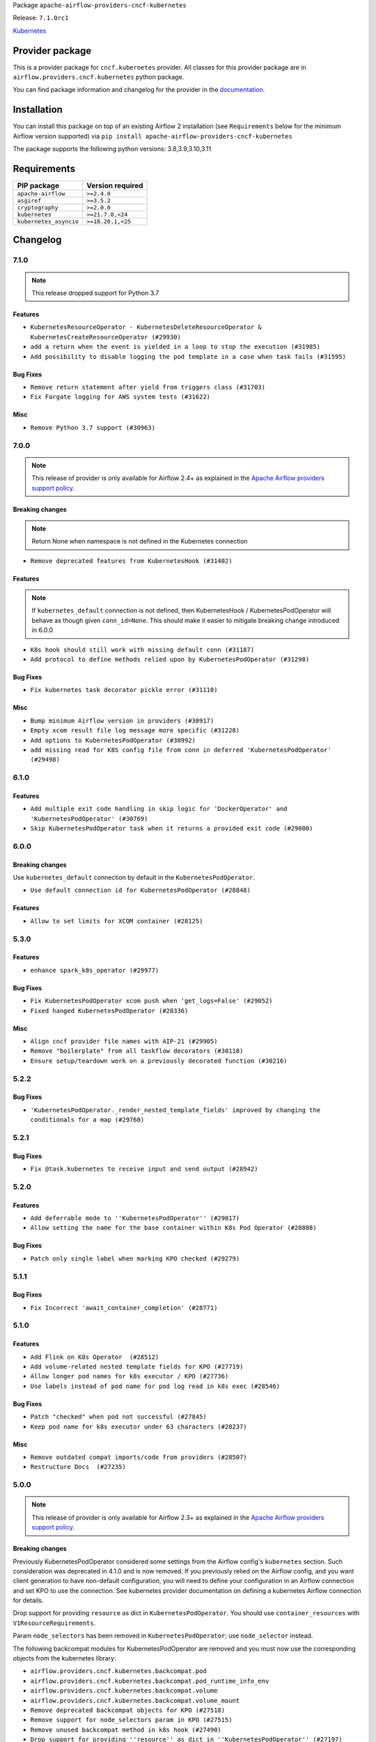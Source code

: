 
.. Licensed to the Apache Software Foundation (ASF) under one
   or more contributor license agreements.  See the NOTICE file
   distributed with this work for additional information
   regarding copyright ownership.  The ASF licenses this file
   to you under the Apache License, Version 2.0 (the
   "License"); you may not use this file except in compliance
   with the License.  You may obtain a copy of the License at

..   http://www.apache.org/licenses/LICENSE-2.0

.. Unless required by applicable law or agreed to in writing,
   software distributed under the License is distributed on an
   "AS IS" BASIS, WITHOUT WARRANTIES OR CONDITIONS OF ANY
   KIND, either express or implied.  See the License for the
   specific language governing permissions and limitations
   under the License.


Package ``apache-airflow-providers-cncf-kubernetes``

Release: ``7.1.0rc1``


`Kubernetes <https://kubernetes.io/>`__


Provider package
----------------

This is a provider package for ``cncf.kubernetes`` provider. All classes for this provider package
are in ``airflow.providers.cncf.kubernetes`` python package.

You can find package information and changelog for the provider
in the `documentation <https://airflow.apache.org/docs/apache-airflow-providers-cncf-kubernetes/7.1.0/>`_.


Installation
------------

You can install this package on top of an existing Airflow 2 installation (see ``Requirements`` below
for the minimum Airflow version supported) via
``pip install apache-airflow-providers-cncf-kubernetes``

The package supports the following python versions: 3.8,3.9,3.10,3.11

Requirements
------------

======================  ==================
PIP package             Version required
======================  ==================
``apache-airflow``      ``>=2.4.0``
``asgiref``             ``>=3.5.2``
``cryptography``        ``>=2.0.0``
``kubernetes``          ``>=21.7.0,<24``
``kubernetes_asyncio``  ``>=18.20.1,<25``
======================  ==================

 .. Licensed to the Apache Software Foundation (ASF) under one
    or more contributor license agreements.  See the NOTICE file
    distributed with this work for additional information
    regarding copyright ownership.  The ASF licenses this file
    to you under the Apache License, Version 2.0 (the
    "License"); you may not use this file except in compliance
    with the License.  You may obtain a copy of the License at

 ..   http://www.apache.org/licenses/LICENSE-2.0

 .. Unless required by applicable law or agreed to in writing,
    software distributed under the License is distributed on an
    "AS IS" BASIS, WITHOUT WARRANTIES OR CONDITIONS OF ANY
    KIND, either express or implied.  See the License for the
    specific language governing permissions and limitations
    under the License.


.. NOTE TO CONTRIBUTORS:
   Please, only add notes to the Changelog just below the "Changelog" header when there are some breaking changes
   and you want to add an explanation to the users on how they are supposed to deal with them.
   The changelog is updated and maintained semi-automatically by release manager.

Changelog
---------

7.1.0
.....

.. note::
  This release dropped support for Python 3.7


Features
~~~~~~~~
* ``KubernetesResourceOperator - KubernetesDeleteResourceOperator & KubernetesCreateResourceOperator (#29930)``
* ``add a return when the event is yielded in a loop to stop the execution (#31985)``
* ``Add possibility to disable logging the pod template in a case when task fails (#31595)``


Bug Fixes
~~~~~~~~~

* ``Remove return statement after yield from triggers class (#31703)``
* ``Fix Fargate logging for AWS system tests (#31622)``

Misc
~~~~

* ``Remove Python 3.7 support (#30963)``

.. Below changes are excluded from the changelog. Move them to
   appropriate section above if needed. Do not delete the lines(!):
   * ``Add D400 pydocstyle check (#31742)``
   * ``Add discoverability for triggers in provider.yaml (#31576)``
   * ``Add D400 pydocstyle check - Providers (#31427)``
   * ``Add note about dropping Python 3.7 for providers (#32015)``

7.0.0
.....

.. note::
  This release of provider is only available for Airflow 2.4+ as explained in the
  `Apache Airflow providers support policy <https://github.com/apache/airflow/blob/main/PROVIDERS.rst#minimum-supported-version-of-airflow-for-community-managed-providers>`_.

Breaking changes
~~~~~~~~~~~~~~~~

.. note::
  Return None when namespace is not defined in the Kubernetes connection

* ``Remove deprecated features from KubernetesHook (#31402)``

Features
~~~~~~~~

.. note::
  If ``kubernetes_default`` connection is not defined, then KubernetesHook / KubernetesPodOperator will behave as though given ``conn_id=None``.
  This should make it easier to mitigate breaking change introduced in 6.0.0

* ``K8s hook should still work with missing default conn (#31187)``
* ``Add protocol to define methods relied upon by KubernetesPodOperator (#31298)``

Bug Fixes
~~~~~~~~~

* ``Fix kubernetes task decorator pickle error (#31110)``

Misc
~~~~

* ``Bump minimum Airflow version in providers (#30917)``
* ``Empty xcom result file log message more specific (#31228)``
* ``Add options to KubernetesPodOperator (#30992)``
* ``add missing read for K8S config file from conn in deferred 'KubernetesPodOperator'  (#29498)``


.. Below changes are excluded from the changelog. Move them to
   appropriate section above if needed. Do not delete the lines(!):
   * ``Use 'AirflowProviderDeprecationWarning' in providers (#30975)``
   * ``Upgrade ruff to 0.0.262 (#30809)``
   * ``Add full automation for min Airflow version for providers (#30994)``
   * ``Add cli cmd to list the provider trigger info (#30822)``
   * ``Fix pod describing on system test failure (#31191)``
   * ``Docstring improvements (#31375)``
   * ``Use '__version__' in providers not 'version' (#31393)``
   * ``Prepare docs for May 2023 wave of Providers (#31252)``
   * ``Fixing circular import error in providers caused by airflow version check (#31379)``

6.1.0
.....

Features
~~~~~~~~

* ``Add multiple exit code handling in skip logic for 'DockerOperator' and 'KubernetesPodOperator' (#30769)``
* ``Skip KubernetesPodOperator task when it returns a provided exit code (#29000)``


.. Below changes are excluded from the changelog. Move them to
   appropriate section above if needed. Do not delete the lines(!):
   * ``Deprecate 'skip_exit_code' in 'DockerOperator' and 'KubernetesPodOperator' (#30733)``
  * ``Remove skip_exit_code from KubernetesPodOperator (#30788)``

6.0.0
.....

Breaking changes
~~~~~~~~~~~~~~~~

Use ``kubernetes_default`` connection by default in the ``KubernetesPodOperator``.

* ``Use default connection id for KubernetesPodOperator (#28848)``

Features
~~~~~~~~

* ``Allow to set limits for XCOM container (#28125)``

.. Review and move the new changes to one of the sections above:
   * ``Add mechanism to suspend providers (#30422)``

5.3.0
.....

Features
~~~~~~~~

* ``enhance spark_k8s_operator (#29977)``

Bug Fixes
~~~~~~~~~

* ``Fix KubernetesPodOperator xcom push when 'get_logs=False' (#29052)``
* ``Fixed hanged KubernetesPodOperator (#28336)``

Misc
~~~~
* ``Align cncf provider file names with AIP-21 (#29905)``
* ``Remove "boilerplate" from all taskflow decorators (#30118)``
* ``Ensure setup/teardown work on a previously decorated function (#30216)``

.. Below changes are excluded from the changelog. Move them to
   appropriate section above if needed. Do not delete the lines(!):
   * ``adding trigger info to provider yaml (#29950)``

5.2.2
.....

Bug Fixes
~~~~~~~~~

* ``'KubernetesPodOperator._render_nested_template_fields' improved by changing the conditionals for a map (#29760)``

.. Below changes are excluded from the changelog. Move them to
   appropriate section above if needed. Do not delete the lines(!):
   * ``Fix and augment 'check-for-inclusive-language' CI check (#29549)``

5.2.1
.....

Bug Fixes
~~~~~~~~~

* ``Fix @task.kubernetes to receive input and send output (#28942)``

5.2.0
.....

Features
~~~~~~~~

* ``Add deferrable mode to ''KubernetesPodOperator'' (#29017)``
* ``Allow setting the name for the base container within K8s Pod Operator (#28808)``

Bug Fixes
~~~~~~~~~

* ``Patch only single label when marking KPO checked (#29279)``

5.1.1
.....

Bug Fixes
~~~~~~~~~

* ``Fix Incorrect 'await_container_completion' (#28771)``

.. Below changes are excluded from the changelog. Move them to
   appropriate section above if needed. Do not delete the lines(!):
   * ``Switch to ruff for faster static checks (#28893)``

5.1.0
.....

Features
~~~~~~~~

* ``Add Flink on K8s Operator  (#28512)``
* ``Add volume-related nested template fields for KPO (#27719)``
* ``Allow longer pod names for k8s executor / KPO (#27736)``
* ``Use labels instead of pod name for pod log read in k8s exec (#28546)``

Bug Fixes
~~~~~~~~~

* ``Patch "checked" when pod not successful (#27845)``
* ``Keep pod name for k8s executor under 63 characters (#28237)``

Misc
~~~~

* ``Remove outdated compat imports/code from providers (#28507)``
* ``Restructure Docs  (#27235)``

.. Below changes are excluded from the changelog. Move them to
   appropriate section above if needed. Do not delete the lines(!):
   * ``Updated docs for RC3 wave of providers (#27937)``
   * ``Prepare for follow-up relase for November providers (#27774)``

.. Review and move the new changes to one of the sections above:

5.0.0
.....

.. note::
  This release of provider is only available for Airflow 2.3+ as explained in the
  `Apache Airflow providers support policy <https://github.com/apache/airflow/blob/main/PROVIDERS.rst#minimum-supported-version-of-airflow-for-community-managed-providers>`_.

Breaking changes
~~~~~~~~~~~~~~~~

Previously KubernetesPodOperator considered some settings from the Airflow config's ``kubernetes`` section.
Such consideration was deprecated in 4.1.0 and is now removed.  If you previously relied on the Airflow
config, and you want client generation to have non-default configuration, you will need to define your
configuration in an Airflow connection and set KPO to use the connection.  See kubernetes provider
documentation on defining a kubernetes Airflow connection for details.

Drop support for providing ``resource`` as dict in ``KubernetesPodOperator``. You
should use ``container_resources`` with ``V1ResourceRequirements``.

Param ``node_selectors`` has been removed in ``KubernetesPodOperator``; use ``node_selector`` instead.

The following backcompat modules for KubernetesPodOperator are removed and you must now use
the corresponding objects from the kubernetes library:

* ``airflow.providers.cncf.kubernetes.backcompat.pod``
* ``airflow.providers.cncf.kubernetes.backcompat.pod_runtime_info_env``
* ``airflow.providers.cncf.kubernetes.backcompat.volume``
* ``airflow.providers.cncf.kubernetes.backcompat.volume_mount``

* ``Remove deprecated backcompat objects for KPO (#27518)``
* ``Remove support for node_selectors param in KPO (#27515)``
* ``Remove unused backcompat method in k8s hook (#27490)``
* ``Drop support for providing ''resource'' as dict in ''KubernetesPodOperator'' (#27197)``
* ``Don't consider airflow core conf for KPO (#26849)``

Misc
~~~~

* ``Move min airflow version to 2.3.0 for all providers (#27196)``
* ``Use log.exception where more economical than log.error (#27517)``

Features
~~~~~~~~

KubernetesPodOperator argument ``name`` is now optional. Previously, ``name`` was a
required argument for KubernetesPodOperator when also not supplying pod
template or full pod spec. Now, if ``name`` is not supplied, ``task_id`` will be used.

KubernetesPodOperator argument ``namespace`` is now optional.  If not supplied via KPO param or pod
template file or full pod spec, then we'll check the airflow conn,
then if in a k8s pod, try to infer the namespace from the container, then finally
will use the ``default`` namespace.

When using an Airflow connection of type ``kubernetes``, if defining the connection in an env var
or secrets backend, it's no longer necessary to prefix the "extra" fields with ``extra__kubernetes__``.
If ``extra`` contains duplicate fields (one with prefix, one without) then the non-prefixed
one will be used.

* ``Remove extra__kubernetes__ prefix from k8s hook extras (#27021)``
* ``Add container_resources as KubernetesPodOperator templatable (#27457)``
* ``add container_name option for SparkKubernetesSensor (#26560)``
* ``Allow xcom sidecar container image to be configurable in KPO (#26766)``
* ``Improve task_id to pod name conversion (#27524)``
* ``Make pod name optional in KubernetesPodOperator (#27120)``
* ``Make namespace optional for KPO (#27116)``
* ``Enable template rendering for env_vars field for the @task.kubernetes decorator (#27433)``

Bug Fixes
~~~~~~~~~

* ``Fix KubernetesHook fail on an attribute absence (#25787)``
* ``Fix log message for kubernetes hooks (#26999)``
* ``KPO should use hook's get namespace method to get namespace (#27516)``

.. Below changes are excluded from the changelog. Move them to
   appropriate section above if needed. Do not delete the lines(!):
  * ``Update old style typing (#26872)``
  * ``Enable string normalization in python formatting - providers (#27205)``
  * ``Update docs for September Provider's release (#26731)``

New deprecations
~~~~~~~~~~~~~~~~

* In ``KubernetesHook.get_namespace``, if a connection is defined but a namespace isn't set, we
   currently return 'default'; this behavior is deprecated (#27202). In the next release, we'll return ``None``.
* ``Deprecate use of core get_kube_client in PodManager (#26848)``


4.4.0
.....

Features
~~~~~~~~

* ``feat(KubernetesPodOperator): Add support of container_security_context (#25530)``
* ``Add @task.kubernetes taskflow decorator (#25663)``
* ``pretty print KubernetesPodOperator rendered template env_vars (#25850)``

Bug Fixes
~~~~~~~~~

* ``Avoid calculating all elements when one item is needed (#26377)``
* ``Wait for xcom sidecar container to start before sidecar exec (#25055)``

.. Below changes are excluded from the changelog. Move them to
   appropriate section above if needed. Do not delete the lines(!):
    * ``Apply PEP-563 (Postponed Evaluation of Annotations) to non-core airflow (#26289)``
    * ``Prepare to release cncf.kubernetes provider (#26588)``

4.3.0
.....

Features
~~~~~~~~

* ``Improve taskflow type hints with ParamSpec (#25173)``

Bug Fixes
~~~~~~~~~

* ``Fix xcom_sidecar stuck problem (#24993)``

4.2.0
.....

Features
~~~~~~~~

* ``Add 'airflow_kpo_in_cluster' label to KPO pods (#24658)``
* ``Use found pod for deletion in KubernetesPodOperator (#22092)``

Bug Fixes
~~~~~~~~~

* ``Revert "Fix await_container_completion condition (#23883)" (#24474)``
* ``Update providers to use functools compat for ''cached_property'' (#24582)``

Misc
~~~~
* ``Rename 'resources' arg in Kub op to k8s_resources (#24673)``

.. Below changes are excluded from the changelog. Move them to
   appropriate section above if needed. Do not delete the lines(!):
   * ``Only assert stuff for mypy when type checking (#24937)``
   * ``Remove 'xcom_push' flag from providers (#24823)``
   * ``More typing and minor refactor for kubernetes (#24719)``
   * ``Move provider dependencies to inside provider folders (#24672)``
   * ``Use our yaml util in all providers (#24720)``
   * ``Remove 'hook-class-names' from provider.yaml (#24702)``

4.1.0
.....

Features
~~~~~~~~

* Previously, KubernetesPodOperator relied on core Airflow configuration (namely setting for kubernetes
  executor) for certain settings used in client generation.  Now KubernetesPodOperator
  uses KubernetesHook, and the consideration of core k8s settings is officially deprecated.

* If you are using the Airflow configuration settings (e.g. as opposed to operator params) to
  configure the kubernetes client, then prior to the next major release you will need to
  add an Airflow connection and set your KPO tasks to use that connection.

* ``Use KubernetesHook to create api client in KubernetesPodOperator (#20578)``
* ``[FEATURE] KPO use K8S hook (#22086)``
* ``Add param docs to KubernetesHook and KubernetesPodOperator (#23955) (#24054)``

Bug Fixes
~~~~~~~~~

* ``Use "remote" pod when patching KPO pod as "checked" (#23676)``
* ``Don't use the root logger in KPO _suppress function (#23835)``
* ``Fix await_container_completion condition (#23883)``

Misc
~~~~

* ``Migrate Cncf.Kubernetes example DAGs to new design #22441 (#24132)``
* ``Clean up f-strings in logging calls (#23597)``

.. Below changes are excluded from the changelog. Move them to
   appropriate section above if needed. Do not delete the lines(!):
   * ``Add explanatory note for contributors about updating Changelog (#24229)``
   * ``pydocstyle D202 added (#24221)``
   * ``Prepare docs for May 2022 provider's release (#24231)``
   * ``Update package description to remove double min-airflow specification (#24292)``

4.0.2
.....

Bug Fixes
~~~~~~~~~

* ``Fix: Exception when parsing log #20966 (#23301)``
* ``Fixed Kubernetes Operator large xcom content Defect  (#23490)``
* ``Clarify 'reattach_on_restart' behavior (#23377)``

.. Below changes are excluded from the changelog. Move them to
   appropriate section above if needed. Do not delete the lines(!):
   * ``Add YANKED to yanked releases of the cncf.kubernetes (#23378)``

   * ``Fix k8s pod.execute randomly stuck indefinitely by logs consumption (#23497) (#23618)``
   * ``Revert "Fix k8s pod.execute randomly stuck indefinitely by logs consumption (#23497) (#23618)" (#23656)``

4.0.1
.....

Bug Fixes
~~~~~~~~~

* ``Add k8s container's error message in airflow exception (#22871)``
* ``KubernetesHook should try incluster first when not otherwise configured (#23126)``
* ``KubernetesPodOperator should patch "already checked" always (#22734)``
* ``Delete old Spark Application in SparkKubernetesOperator (#21092)``
* ``Cleanup dup code now that k8s provider requires 2.3.0+ (#22845)``
* ``Fix ''KubernetesPodOperator'' with 'KubernetesExecutor'' on 2.3.0 (#23371)``
* ``Fix KPO to have hyphen instead of period (#22982)``
* ``Fix new MyPy errors in main (#22884)``

.. Below changes are excluded from the changelog. Move them to
   appropriate section above if needed. Do not delete the lines(!):
   * ``Use new Breese for building, pulling and verifying the images. (#23104)``
   * ``Prepare documentation for cncf.kubernetes 4.0.1 release (#23374)``

4.0.0
.....

Breaking changes
~~~~~~~~~~~~~~~~

The provider in version 4.0.0 only works with Airflow 2.3+. Please upgrade
Airflow to 2.3 version if you want to use the features or fixes in 4.* line
of the provider.

The main reason for the incompatibility is using latest Kubernetes Libraries.
The ``cncf.kubernetes`` provider requires newer version of libraries than
Airflow 2.1 and 2.2 used for Kubernetes Executor and that makes the provider
incompatible with those Airflow versions.

Features
~~~~~~~~

* ``Log traceback only on ''DEBUG'' for KPO logs read interruption (#22595)``
* ``Update our approach for executor-bound dependencies (#22573)``
* ``Optionally not follow logs in KPO pod_manager (#22412)``


Bug Fixes
~~~~~~~~~

* ``Stop crashing when empty logs are received from kubernetes client (#22566)``

3.1.2 (YANKED)
..............

Bug Fixes
~~~~~~~~~

* ``Fix mistakenly added install_requires for all providers (#22382)``
* ``Fix "run_id" k8s and elasticsearch compatibility with Airflow 2.1 (#22385)``

Misc
~~~~

* ``Remove RefreshConfiguration workaround for K8s token refreshing (#20759)``

3.1.1 (YANKED)
..............

Misc
~~~~~

* ``Add Trove classifiers in PyPI (Framework :: Apache Airflow :: Provider)``

3.1.0 (YANKED)
..............

Features
~~~~~~~~

* ``Add map_index label to mapped KubernetesPodOperator (#21916)``
* ``Change KubernetesPodOperator labels from execution_date to run_id (#21960)``

Misc
~~~~

* ``Support for Python 3.10``
* ``Fix Kubernetes example with wrong operator casing (#21898)``
* ``Remove types from KPO docstring (#21826)``

.. Below changes are excluded from the changelog. Move them to
   appropriate section above if needed. Do not delete the lines(!):
   * ``Add pre-commit check for docstring param types (#21398)``

3.0.2 (YANKED)
..............

Bug Fixes
~~~~~~~~~

* ``Add missed deprecations for cncf (#20031)``

.. Below changes are excluded from the changelog. Move them to
   appropriate section above if needed. Do not delete the lines(!):
   * ``Remove ':type' lines now sphinx-autoapi supports typehints (#20951)``
   * ``Make ''delete_pod'' change more prominent in K8s changelog (#20753)``
   * ``Fix MyPy Errors for providers: Tableau, CNCF, Apache (#20654)``
   * ``Add optional features in providers. (#21074)``
   * ``Add documentation for January 2021 providers release (#21257)``

3.0.1 (YANKED)
..............


Misc
~~~~

* ``Update Kubernetes library version (#18797)``

.. Below changes are excluded from the changelog. Move them to
   appropriate section above if needed. Do not delete the lines(!):

3.0.0
.....

Breaking changes
~~~~~~~~~~~~~~~~

* ``Parameter is_delete_operator_pod default is changed to True (#20575)``
* ``Simplify KubernetesPodOperator (#19572)``
* ``Move pod_mutation_hook call from PodManager to KubernetesPodOperator (#20596)``
* ``Rename ''PodLauncher'' to ''PodManager'' (#20576)``

Parameter is_delete_operator_pod has new default
````````````````````````````````````````````````

Previously, the default for param ``is_delete_operator_pod`` was ``False``, which means that
after a task runs, its pod is not deleted by the operator and remains on the
cluster indefinitely.  With this release, we change the default to ``True``.

Notes on changes KubernetesPodOperator and PodLauncher
``````````````````````````````````````````````````````

.. warning:: Many methods in ``KubernetesPodOperator`` and ``PodLauncher`` have been renamed.
    If you have subclassed ``KubernetesPodOperator`` you will need to update your subclass to reflect
    the new structure. Additionally ``PodStatus`` enum has been renamed to ``PodPhase``.

Overview
''''''''

Generally speaking if you did not subclass ``KubernetesPodOperator`` and you did not use the ``PodLauncher`` class directly,
then you don't need to worry about this change.  If however you have subclassed ``KubernetesPodOperator``, what
follows are some notes on the changes in this release.

One of the principal goals of the refactor is to clearly separate the "get or create pod" and
"wait for pod completion" phases.  Previously the "wait for pod completion" logic would be invoked
differently depending on whether the operator were to  "attach to an existing pod" (e.g. after a
worker failure) or "create a new pod" and this resulted in some code duplication and a bit more
nesting of logic.  With this refactor we encapsulate  the "get or create" step
into method ``KubernetesPodOperator.get_or_create_pod``, and pull the monitoring and XCom logic up
into the top level of ``execute`` because it can be the same for "attached" pods and "new" pods.

The ``KubernetesPodOperator.get_or_create_pod`` tries first to find an existing pod using labels
specific to the task instance (see ``KubernetesPodOperator.find_pod``).
If one does not exist it ``creates a pod <~.PodManager.create_pod>``.

The "waiting" part of execution has three components.  The first step is to wait for the pod to leave the
``Pending`` phase (``~.KubernetesPodOperator.await_pod_start``). Next, if configured to do so,
the operator will follow the base container logs and forward these logs to the task logger until
the ``base`` container is done. If not configured to harvest the
logs, the operator will instead ``KubernetesPodOperator.await_container_completion``
either way, we must await container completion before harvesting xcom. After (optionally) extracting the xcom
value from the base container, we ``await pod completion <~.PodManager.await_pod_completion>``.

Previously, depending on whether the pod was "reattached to" (e.g. after a worker failure) or
created anew, the waiting logic may have occurred in either ``handle_pod_overlap`` or ``create_new_pod_for_operator``.

After the pod terminates, we execute different cleanup tasks depending on whether the pod terminated successfully.

If the pod terminates *unsuccessfully*, we attempt to log the pod events ``PodLauncher.read_pod_events>``. If
additionally the task is configured *not* to delete the pod after termination, we apply a label ``KubernetesPodOperator.patch_already_checked>``
indicating that the pod failed and should not be "reattached to" in a retry.  If the task is configured
to delete its pod, we delete it ``KubernetesPodOperator.process_pod_deletion>``.  Finally,
we raise an AirflowException to fail the task instance.

If the pod terminates successfully, we delete the pod ``KubernetesPodOperator.process_pod_deletion>``
(if configured to delete the pod) and push XCom (if configured to push XCom).

Details on method renames, refactors, and deletions
'''''''''''''''''''''''''''''''''''''''''''''''''''

In ``KubernetesPodOperator``:

* Method ``create_pod_launcher`` is converted to cached property ``pod_manager``
* Construction of k8s ``CoreV1Api`` client is now encapsulated within cached property ``client``
* Logic to search for an existing pod (e.g. after an airflow worker failure) is moved out of ``execute`` and into method ``find_pod``.
* Method ``handle_pod_overlap`` is removed. Previously it monitored a "found" pod until completion.  With this change the pod monitoring (and log following) is orchestrated directly from ``execute`` and it is the same  whether it's a "found" pod or a "new" pod. See methods ``await_pod_start``, ``follow_container_logs``, ``await_container_completion`` and ``await_pod_completion``.
* Method ``create_pod_request_obj`` is renamed ``build_pod_request_obj``.  It now takes argument ``context`` in order to add TI-specific pod labels; previously they were added after return.
* Method ``create_labels_for_pod`` is renamed ``_get_ti_pod_labels``.  This method doesn't return *all* labels, but only those specific to the TI. We also add parameter ``include_try_number`` to control the inclusion of this label instead of possibly filtering it out later.
* Method ``_get_pod_identifying_label_string`` is renamed ``_build_find_pod_label_selector``
* Method ``_try_numbers_match`` is removed.
* Method ``create_new_pod_for_operator`` is removed. Previously it would mutate the labels on ``self.pod``, launch the pod, monitor the pod to completion etc.  Now this logic is in part handled by ``get_or_create_pod``, where a new pod will be created if necessary. The monitoring etc is now orchestrated directly from ``execute``.  Again, see the calls to methods ``await_pod_start``, ``follow_container_logs``, ``await_container_completion`` and ``await_pod_completion``.

In class ``PodManager`` (formerly ``PodLauncher``):

* Method ``start_pod`` is removed and split into two methods: ``create_pod`` and ``await_pod_start``.
* Method ``monitor_pod`` is removed and split into methods ``follow_container_logs``, ``await_container_completion``, ``await_pod_completion``
* Methods ``pod_not_started``, ``pod_is_running``, ``process_status``, and ``_task_status`` are removed.  These were needed due to the way in which pod ``phase`` was mapped to task instance states; but we no longer do such a mapping and instead deal with pod phases directly and untransformed.
* Method ``_extract_xcom`` is renamed  ``extract_xcom``.
* Method ``read_pod_logs`` now takes kwarg ``container_name``


Other changes in ``pod_manager.py`` (formerly ``pod_launcher.py``):

* Class ``pod_launcher.PodLauncher`` renamed to ``pod_manager.PodManager``
* Enum-like class ``PodStatus`` is renamed ``PodPhase``, and the values are no longer lower-cased.
* The ``airflow.settings.pod_mutation_hook`` is no longer called in
  ``cncf.kubernetes.utils.pod_manager.PodManager.run_pod_async``. For ``KubernetesPodOperator``,
  mutation now occurs in ``build_pod_request_obj``.
* Parameter ``is_delete_operator_pod`` default is changed to ``True`` so that pods are deleted after task
  completion and not left to accumulate. In practice it seems more common to disable pod deletion only on a
  temporary basis for debugging purposes and therefore pod deletion is the more sensible default.

Features
~~~~~~~~

* ``Add params config, in_cluster, and cluster_context to KubernetesHook (#19695)``
* ``Implement dry_run for KubernetesPodOperator (#20573)``
* ``Clarify docstring for ''build_pod_request_obj'' in K8s providers (#20574)``

Bug Fixes
~~~~~~~~~

* ``Fix Volume/VolumeMount KPO DeprecationWarning (#19726)``

.. Below changes are excluded from the changelog. Move them to
   appropriate section above if needed. Do not delete the lines(!):
     * ``Fix cached_property MyPy declaration and related MyPy errors (#20226)``
     * ``Use typed Context EVERYWHERE (#20565)``
     * ``Fix template_fields type to have MyPy friendly Sequence type (#20571)``
     * ``Even more typing in operators (template_fields/ext) (#20608)``
     * ``Update documentation for provider December 2021 release (#20523)``

2.2.0
.....

Features
~~~~~~~~

* ``Added namespace as a template field in the KPO. (#19718)``
* ``Decouple name randomization from name kwarg (#19398)``

Bug Fixes
~~~~~~~~~

* ``Checking event.status.container_statuses before filtering (#19713)``
* ``Coalesce 'extra' params to None in KubernetesHook (#19694)``
* ``Change to correct type in KubernetesPodOperator (#19459)``

.. Below changes are excluded from the changelog. Move them to
   appropriate section above if needed. Do not delete the lines(!):
   * ``Fix duplicate changelog entries (#19759)``

2.1.0
.....

Features
~~~~~~~~

* ``Add more type hints to PodLauncher (#18928)``
* ``Add more information to PodLauncher timeout error (#17953)``

.. Below changes are excluded from the changelog. Move them to
   appropriate section above if needed. Do not delete the lines(!):
   * ``Update docstring to let users use 'node_selector' (#19057)``
   * ``Add pre-commit hook for common misspelling check in files (#18964)``

2.0.3
.....

Bug Fixes
~~~~~~~~~

* ``Fix KubernetesPodOperator reattach when not deleting pods (#18070)``
* ``Make Kubernetes job description fit on one log line (#18377)``
* ``Do not fail KubernetesPodOperator tasks if log reading fails (#17649)``

.. Below changes are excluded from the changelog. Move them to
   appropriate section above if needed. Do not delete the lines(!):
   * ``Add August 2021 Provider's documentation (#17890)``
   * ``Static start_date and default arg cleanup for misc. provider example DAGs (#18597)``
   * ``Remove all deprecation warnings in providers (#17900)``

2.0.2
.....

Bug Fixes
~~~~~~~~~

* ``Fix using XCom with ''KubernetesPodOperator'' (#17760)``
* ``Import Hooks lazily individually in providers manager (#17682)``

.. Below changes are excluded from the changelog. Move them to
   appropriate section above if needed. Do not delete the lines(!):
   * ``Fix messed-up changelog in 3 providers (#17380)``
   * ``Fix static checks (#17256)``
   * ``Update spark_kubernetes.py (#17237)``

2.0.1
.....


Features
~~~~~~~~

* ``Enable using custom pod launcher in Kubernetes Pod Operator (#16945)``

Bug Fixes
~~~~~~~~~

* ``BugFix: Using 'json' string in template_field causes issue with K8s Operators (#16930)``

.. Below changes are excluded from the changelog. Move them to
   appropriate section above if needed. Do not delete the lines(!):
   * ``Simplify 'default_args' in Kubernetes example DAGs (#16870)``
   * ``Updating task dependencies (#16624)``
   * ``Removes pylint from our toolchain (#16682)``
   * ``Prepare documentation for July release of providers. (#17015)``
   * ``Fixed wrongly escaped characters in amazon's changelog (#17020)``

2.0.0
.....

Breaking changes
~~~~~~~~~~~~~~~~

* ``Auto-apply apply_default decorator (#15667)``

.. warning:: Due to apply_default decorator removal, this version of the provider requires Airflow 2.1.0+.
   If your Airflow version is < 2.1.0, and you want to install this provider version, first upgrade
   Airflow to at least version 2.1.0. Otherwise your Airflow package version will be upgraded
   automatically and you will have to manually run ``airflow upgrade db`` to complete the migration.

Features
~~~~~~~~

* ``Add 'KubernetesPodOperator' 'pod-template-file' jinja template support (#15942)``
* ``Save pod name to xcom for KubernetesPodOperator (#15755)``

Bug Fixes
~~~~~~~~~

* ``Bug Fix Pod-Template Affinity Ignored due to empty Affinity K8S Object (#15787)``
* ``Bug Pod Template File Values Ignored (#16095)``
* ``Fix issue with parsing error logs in the KPO (#15638)``
* ``Fix unsuccessful KubernetesPodOperator final_state call when 'is_delete_operator_pod=True' (#15490)``

.. Below changes are excluded from the changelog. Move them to
   appropriate section above if needed. Do not delete the lines(!):
   * ``Bump pyupgrade v2.13.0 to v2.18.1 (#15991)``
   * ``Updated documentation for June 2021 provider release (#16294)``
   * ``More documentation update for June providers release (#16405)``
   * ``Synchronizes updated changelog after buggfix release (#16464)``

1.2.0
.....

Features
~~~~~~~~

* ``Require 'name' with KubernetesPodOperator (#15373)``
* ``Change KPO node_selectors warning to proper deprecationwarning (#15507)``

Bug Fixes
~~~~~~~~~

* ``Fix timeout when using XCom with KubernetesPodOperator (#15388)``
* ``Fix labels on the pod created by ''KubernetesPodOperator'' (#15492)``

1.1.0
.....

Features
~~~~~~~~

* ``Separate Kubernetes pod_launcher from core airflow (#15165)``
* ``Add ability to specify api group and version for Spark operators (#14898)``
* ``Use libyaml C library when available. (#14577)``

1.0.2
.....

Bug fixes
~~~~~~~~~

* ``Allow pod name override in KubernetesPodOperator if pod_template is used. (#14186)``
* ``Allow users of the KPO to *actually* template environment variables (#14083)``

1.0.1
.....

Updated documentation and readme files.

Bug fixes
~~~~~~~~~

* ``Pass image_pull_policy in KubernetesPodOperator correctly (#13289)``

1.0.0
.....

Initial version of the provider.
